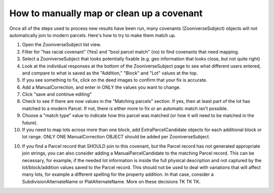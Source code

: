 How to manually map or clean up a covenant
==========================================

Once all of the steps used to process new results have been run, many covenants (ZooniverseSubject) objects will not automatically join to modern parcels. Here's how to try to make them match up.

1. Open the ZooniverseSubject list view.

2. Filter for "has racial covenant" (Yes) and "bool parcel match" (no) to find covenants that need mapping.

3. Select a ZooniverseSubject that looks potentially fixable (e.g. geo information that looks close, but not quite right)

4. Look at the individual responses at the bottom of the ZooniverseSubject page to see what different users entered, and compare to what is saved as the "Addition," "Block" and "Lot" values at the top.

5. If you see something to fix, click on the deed images to confirm that your fix is accurate.

6. Add a ManualCorrection, and enter in ONLY the values you want to change.

7. Click "save and continue editing"

8. Check to see if there are now values in the "Matching parcels" section. If yes, then at least part of the lot has matched to a modern Parcel. If not, there is either more to fix or an automatic match isn't possible.

9. Choose a "match type" value to indicate how this parcel was matched (or how it will need to be matched in the future).

10. If you need to map lots across more than one block, add ExtraParcelCandidate objects for each additional block or lot range. ONLY ONE ManualCorrection OBJECT should be added per ZooniverseSubject.

10. If you find a Parcel record that SHOULD join to this covenant, but the Parcel record has not generated appropriate join strings, you can also consider adding a ManualParcelCandidate to the matching Parcel record. This can be necessary, for example, if the needed lot information is inside the full physical description and not captured by the lot/block/addition values saved to the Parcel record. This should not be used to deal with variations that will affect many lots, for example a different spelling for the property addition. In that case, consider a SubdivisionAlternateName or PlatAlternateName. More on these decisions TK TK TK.